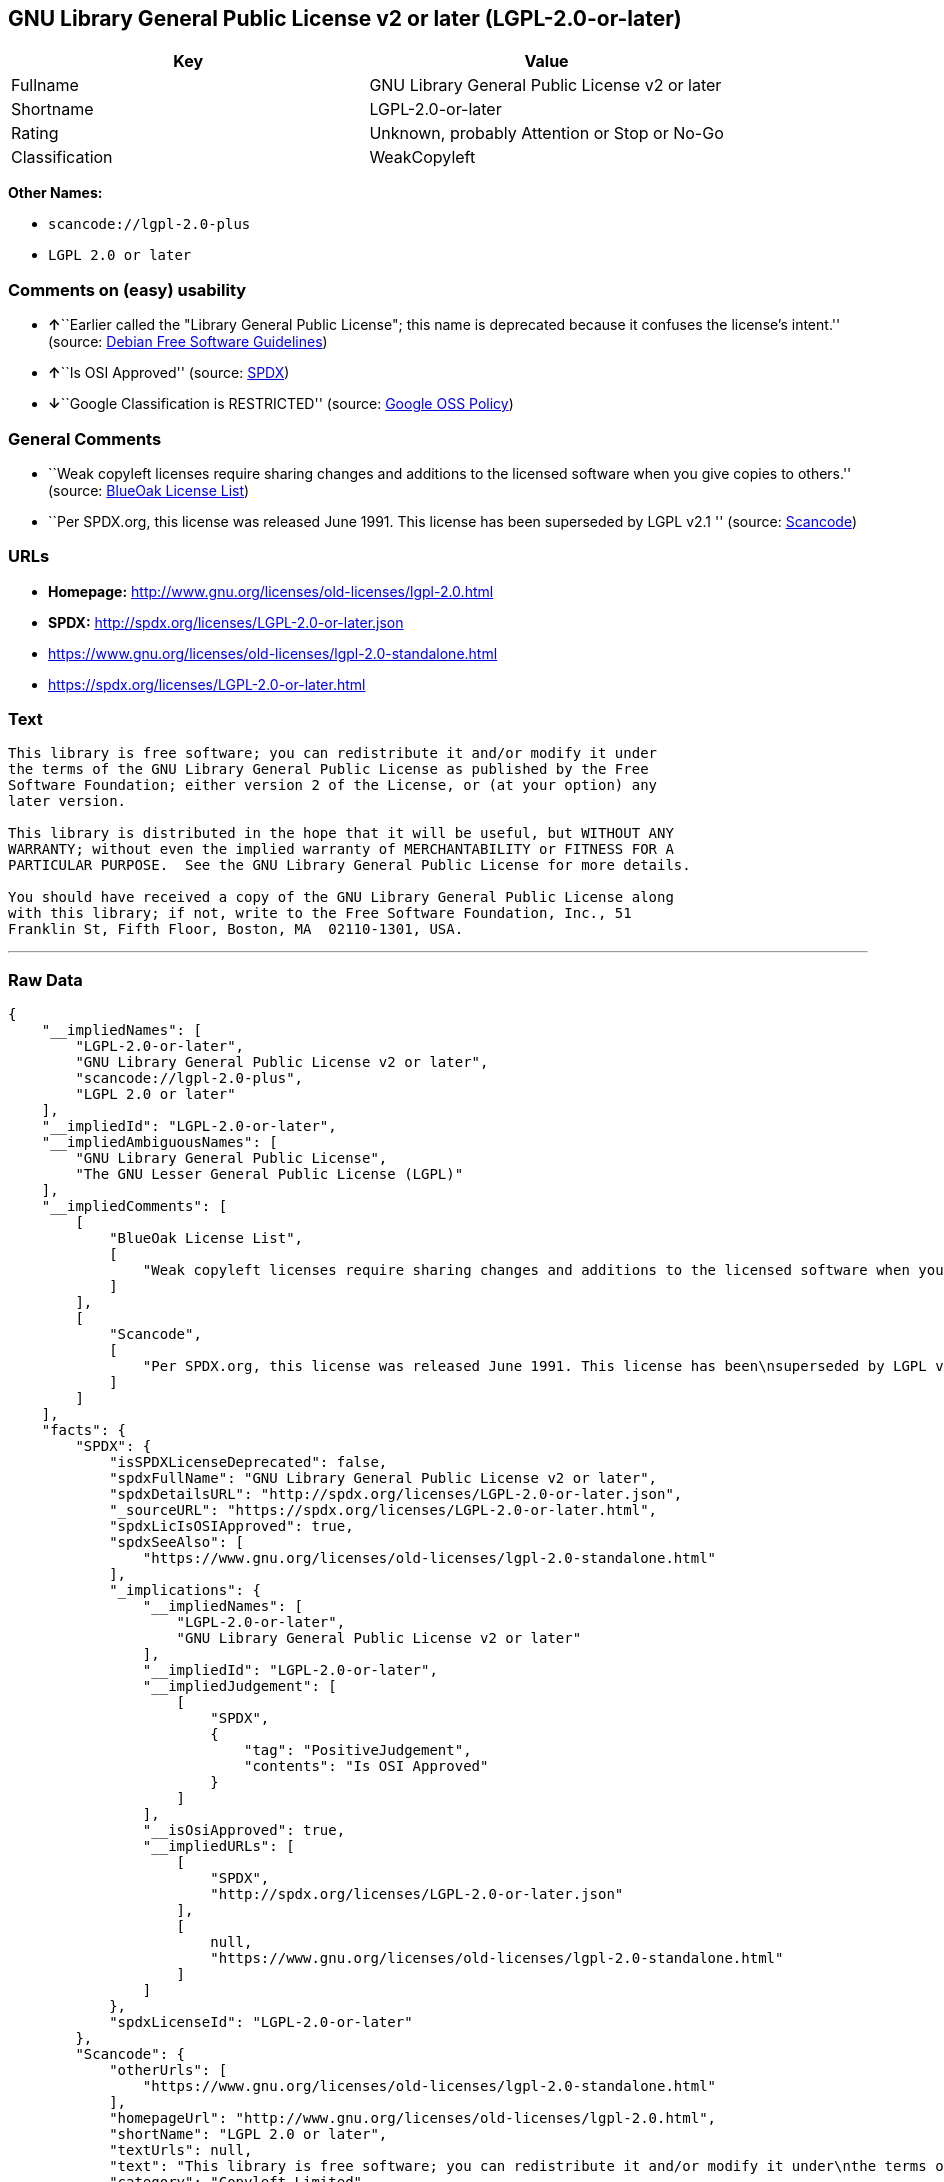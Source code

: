 == GNU Library General Public License v2 or later (LGPL-2.0-or-later)

[cols=",",options="header",]
|===
|Key |Value
|Fullname |GNU Library General Public License v2 or later
|Shortname |LGPL-2.0-or-later
|Rating |Unknown, probably Attention or Stop or No-Go
|Classification |WeakCopyleft
|===

*Other Names:*

* `+scancode://lgpl-2.0-plus+`
* `+LGPL 2.0 or later+`

=== Comments on (easy) usability

* **↑**``Earlier called the "Library General Public License"; this name
is deprecated because it confuses the license's intent.'' (source:
https://wiki.debian.org/DFSGLicenses[Debian Free Software Guidelines])
* **↑**``Is OSI Approved'' (source:
https://spdx.org/licenses/LGPL-2.0-or-later.html[SPDX])
* **↓**``Google Classification is RESTRICTED'' (source:
https://opensource.google.com/docs/thirdparty/licenses/[Google OSS
Policy])

=== General Comments

* ``Weak copyleft licenses require sharing changes and additions to the
licensed software when you give copies to others.'' (source:
https://blueoakcouncil.org/copyleft[BlueOak License List])
* ``Per SPDX.org, this license was released June 1991. This license has
been superseded by LGPL v2.1 '' (source:
https://github.com/nexB/scancode-toolkit/blob/develop/src/licensedcode/data/licenses/lgpl-2.0-plus.yml[Scancode])

=== URLs

* *Homepage:* http://www.gnu.org/licenses/old-licenses/lgpl-2.0.html
* *SPDX:* http://spdx.org/licenses/LGPL-2.0-or-later.json
* https://www.gnu.org/licenses/old-licenses/lgpl-2.0-standalone.html
* https://spdx.org/licenses/LGPL-2.0-or-later.html

=== Text

....
This library is free software; you can redistribute it and/or modify it under
the terms of the GNU Library General Public License as published by the Free
Software Foundation; either version 2 of the License, or (at your option) any
later version.

This library is distributed in the hope that it will be useful, but WITHOUT ANY
WARRANTY; without even the implied warranty of MERCHANTABILITY or FITNESS FOR A
PARTICULAR PURPOSE.  See the GNU Library General Public License for more details.

You should have received a copy of the GNU Library General Public License along
with this library; if not, write to the Free Software Foundation, Inc., 51
Franklin St, Fifth Floor, Boston, MA  02110-1301, USA.
....

'''''

=== Raw Data

....
{
    "__impliedNames": [
        "LGPL-2.0-or-later",
        "GNU Library General Public License v2 or later",
        "scancode://lgpl-2.0-plus",
        "LGPL 2.0 or later"
    ],
    "__impliedId": "LGPL-2.0-or-later",
    "__impliedAmbiguousNames": [
        "GNU Library General Public License",
        "The GNU Lesser General Public License (LGPL)"
    ],
    "__impliedComments": [
        [
            "BlueOak License List",
            [
                "Weak copyleft licenses require sharing changes and additions to the licensed software when you give copies to others."
            ]
        ],
        [
            "Scancode",
            [
                "Per SPDX.org, this license was released June 1991. This license has been\nsuperseded by LGPL v2.1\n"
            ]
        ]
    ],
    "facts": {
        "SPDX": {
            "isSPDXLicenseDeprecated": false,
            "spdxFullName": "GNU Library General Public License v2 or later",
            "spdxDetailsURL": "http://spdx.org/licenses/LGPL-2.0-or-later.json",
            "_sourceURL": "https://spdx.org/licenses/LGPL-2.0-or-later.html",
            "spdxLicIsOSIApproved": true,
            "spdxSeeAlso": [
                "https://www.gnu.org/licenses/old-licenses/lgpl-2.0-standalone.html"
            ],
            "_implications": {
                "__impliedNames": [
                    "LGPL-2.0-or-later",
                    "GNU Library General Public License v2 or later"
                ],
                "__impliedId": "LGPL-2.0-or-later",
                "__impliedJudgement": [
                    [
                        "SPDX",
                        {
                            "tag": "PositiveJudgement",
                            "contents": "Is OSI Approved"
                        }
                    ]
                ],
                "__isOsiApproved": true,
                "__impliedURLs": [
                    [
                        "SPDX",
                        "http://spdx.org/licenses/LGPL-2.0-or-later.json"
                    ],
                    [
                        null,
                        "https://www.gnu.org/licenses/old-licenses/lgpl-2.0-standalone.html"
                    ]
                ]
            },
            "spdxLicenseId": "LGPL-2.0-or-later"
        },
        "Scancode": {
            "otherUrls": [
                "https://www.gnu.org/licenses/old-licenses/lgpl-2.0-standalone.html"
            ],
            "homepageUrl": "http://www.gnu.org/licenses/old-licenses/lgpl-2.0.html",
            "shortName": "LGPL 2.0 or later",
            "textUrls": null,
            "text": "This library is free software; you can redistribute it and/or modify it under\nthe terms of the GNU Library General Public License as published by the Free\nSoftware Foundation; either version 2 of the License, or (at your option) any\nlater version.\n\nThis library is distributed in the hope that it will be useful, but WITHOUT ANY\nWARRANTY; without even the implied warranty of MERCHANTABILITY or FITNESS FOR A\nPARTICULAR PURPOSE.  See the GNU Library General Public License for more details.\n\nYou should have received a copy of the GNU Library General Public License along\nwith this library; if not, write to the Free Software Foundation, Inc., 51\nFranklin St, Fifth Floor, Boston, MA  02110-1301, USA.",
            "category": "Copyleft Limited",
            "osiUrl": null,
            "owner": "Free Software Foundation (FSF)",
            "_sourceURL": "https://github.com/nexB/scancode-toolkit/blob/develop/src/licensedcode/data/licenses/lgpl-2.0-plus.yml",
            "key": "lgpl-2.0-plus",
            "name": "GNU Library General Public License 2.0 or later",
            "spdxId": "LGPL-2.0-or-later",
            "notes": "Per SPDX.org, this license was released June 1991. This license has been\nsuperseded by LGPL v2.1\n",
            "_implications": {
                "__impliedNames": [
                    "scancode://lgpl-2.0-plus",
                    "LGPL 2.0 or later",
                    "LGPL-2.0-or-later"
                ],
                "__impliedId": "LGPL-2.0-or-later",
                "__impliedComments": [
                    [
                        "Scancode",
                        [
                            "Per SPDX.org, this license was released June 1991. This license has been\nsuperseded by LGPL v2.1\n"
                        ]
                    ]
                ],
                "__impliedCopyleft": [
                    [
                        "Scancode",
                        "WeakCopyleft"
                    ]
                ],
                "__calculatedCopyleft": "WeakCopyleft",
                "__impliedText": "This library is free software; you can redistribute it and/or modify it under\nthe terms of the GNU Library General Public License as published by the Free\nSoftware Foundation; either version 2 of the License, or (at your option) any\nlater version.\n\nThis library is distributed in the hope that it will be useful, but WITHOUT ANY\nWARRANTY; without even the implied warranty of MERCHANTABILITY or FITNESS FOR A\nPARTICULAR PURPOSE.  See the GNU Library General Public License for more details.\n\nYou should have received a copy of the GNU Library General Public License along\nwith this library; if not, write to the Free Software Foundation, Inc., 51\nFranklin St, Fifth Floor, Boston, MA  02110-1301, USA.",
                "__impliedURLs": [
                    [
                        "Homepage",
                        "http://www.gnu.org/licenses/old-licenses/lgpl-2.0.html"
                    ],
                    [
                        null,
                        "https://www.gnu.org/licenses/old-licenses/lgpl-2.0-standalone.html"
                    ]
                ]
            }
        },
        "Cavil": {
            "implications": {
                "__impliedNames": [
                    "LGPL-2.0-or-later"
                ],
                "__impliedId": "LGPL-2.0-or-later"
            },
            "shortname": "LGPL-2.0-or-later",
            "riskInt": 5,
            "trademarkInt": 0,
            "opinionInt": 0,
            "otherNames": [],
            "patentInt": 0
        },
        "Debian Free Software Guidelines": {
            "LicenseName": "The GNU Lesser General Public License (LGPL)",
            "State": "DFSGCompatible",
            "_sourceURL": "https://wiki.debian.org/DFSGLicenses",
            "_implications": {
                "__impliedNames": [
                    "LGPL-2.0-or-later"
                ],
                "__impliedAmbiguousNames": [
                    "The GNU Lesser General Public License (LGPL)"
                ],
                "__impliedJudgement": [
                    [
                        "Debian Free Software Guidelines",
                        {
                            "tag": "PositiveJudgement",
                            "contents": "Earlier called the \"Library General Public License\"; this name is deprecated because it confuses the license's intent."
                        }
                    ]
                ]
            },
            "Comment": "Earlier called the \"Library General Public License\"; this name is deprecated because it confuses the license's intent.",
            "LicenseId": "LGPL-2.0-or-later"
        },
        "BlueOak License List": {
            "url": "https://spdx.org/licenses/LGPL-2.0-or-later.html",
            "familyName": "GNU Library General Public License",
            "_sourceURL": "https://blueoakcouncil.org/copyleft",
            "name": "GNU Library General Public License v2 or later",
            "id": "LGPL-2.0-or-later",
            "_implications": {
                "__impliedNames": [
                    "LGPL-2.0-or-later",
                    "GNU Library General Public License v2 or later"
                ],
                "__impliedAmbiguousNames": [
                    "GNU Library General Public License"
                ],
                "__impliedComments": [
                    [
                        "BlueOak License List",
                        [
                            "Weak copyleft licenses require sharing changes and additions to the licensed software when you give copies to others."
                        ]
                    ]
                ],
                "__impliedCopyleft": [
                    [
                        "BlueOak License List",
                        "WeakCopyleft"
                    ]
                ],
                "__calculatedCopyleft": "WeakCopyleft",
                "__impliedURLs": [
                    [
                        null,
                        "https://spdx.org/licenses/LGPL-2.0-or-later.html"
                    ]
                ]
            },
            "CopyleftKind": "WeakCopyleft"
        },
        "finos-osr/OSLC-handbook": {
            "terms": [
                {
                    "termUseCases": [
                        "UB",
                        "MB",
                        "US",
                        "MS"
                    ],
                    "termSeeAlso": null,
                    "termDescription": "Provide copy of license",
                    "termComplianceNotes": "It must be an actual copy of the license not a website link",
                    "termType": "condition"
                },
                {
                    "termUseCases": [
                        "UB",
                        "MB",
                        "US",
                        "MS"
                    ],
                    "termSeeAlso": null,
                    "termDescription": "Retain notices on all files",
                    "termComplianceNotes": "Source files usually have a standard license header that includes a copyright notice and disclaimer of warranty. This is also were you determine if the license is âor laterâ or the specific version only",
                    "termType": "condition"
                },
                {
                    "termUseCases": [
                        "MB",
                        "MS"
                    ],
                    "termSeeAlso": null,
                    "termDescription": "Notice of modifications",
                    "termComplianceNotes": "Modified files must have âprominent notices that you changed the filesâ and a date",
                    "termType": "condition"
                },
                {
                    "termUseCases": [
                        "MB",
                        "MS"
                    ],
                    "termSeeAlso": null,
                    "termDescription": "Modifications or derivative work must be licensed under same license",
                    "termComplianceNotes": "Derivative works of the library must also be under LGPL (this usually includes statically linked code).",
                    "termType": "condition"
                },
                {
                    "termUseCases": [
                        "UB",
                        "MB"
                    ],
                    "termSeeAlso": null,
                    "termDescription": "Provide corresponding source code",
                    "termComplianceNotes": "complete source code = all the source code for all modules it contains, plus any associated interface definition files, plus the scripts used to control compilation and installation of the library (see section 4 or section 6, as applicable).",
                    "termType": "condition"
                },
                {
                    "termUseCases": [
                        "UB",
                        "MB",
                        "US",
                        "MS"
                    ],
                    "termSeeAlso": null,
                    "termDescription": "No additional restrictions",
                    "termComplianceNotes": "You may not impose any further restrictions on the exercise of the rights granted under this license.",
                    "termType": "condition"
                },
                {
                    "termUseCases": null,
                    "termSeeAlso": null,
                    "termDescription": "License automatically terminates if you do not comply with the terms of the license",
                    "termComplianceNotes": null,
                    "termType": "termination"
                },
                {
                    "termUseCases": null,
                    "termSeeAlso": [
                        "https://www.gnu.org/licenses/gpl-faq.html#LGPLStaticVsDynamic[FSF FAQ: Static v. dynamic]",
                        "www.softwarefreedom.org/resources/2014/SFLC-Guide_to_GPL_Compliance_2d_ed.html#lgpl[SFLC Compliance Guide]",
                        "https://copyleft.org/guide/comprehensive-gpl-guidech11.html#x14-9600010[Copyleft Guide]"
                    ],
                    "termDescription": "Allows dynamic linking of code with âa work that uses the Libraryâ under a different license, under certain conditions.",
                    "termComplianceNotes": "Terms of the other license must permit reverse engineering and debugging; must provide a copy of the license and prominent notice that the Library is used; must provide source code via one of the options in section 6 of the license. Also must include any data and utility programs needed for reproducing the executable, but this need not include anything that is normally distributed with the major components of the operating system. For more information about LGPL-2.0 compliance and this condition in particular, see the references provided or consult your open source legal counsel.",
                    "termType": "other"
                },
                {
                    "termUseCases": null,
                    "termSeeAlso": [
                        "https://www.gnu.org/licenses/identify-licenses-clearly.html[Stallman: For Clarity's Sake]"
                    ],
                    "termDescription": "Allows use of covered code under the terms of same version or any later version of the license or that version only, as specified. If no license version is specificed, then you may use any version ever published by the FSF.",
                    "termComplianceNotes": null,
                    "termType": "license_versions"
                }
            ],
            "_sourceURL": "https://github.com/finos-osr/OSLC-handbook/blob/master/src/LGPL-2.0.yaml",
            "name": "GNU Library General Public License 2.0",
            "nameFromFilename": "LGPL-2.0",
            "notes": "LGPL-2.0 and LGPL-2.1 are the same substantive license except for the addition of section 6(b) in LGPL-2.1.",
            "_implications": {
                "__impliedNames": [
                    "LGPL-2.0-or-later"
                ]
            },
            "licenseId": [
                "LGPL-2.0-or-later"
            ]
        },
        "Google OSS Policy": {
            "rating": "RESTRICTED",
            "_sourceURL": "https://opensource.google.com/docs/thirdparty/licenses/",
            "id": "LGPL-2.0-or-later",
            "_implications": {
                "__impliedNames": [
                    "LGPL-2.0-or-later"
                ],
                "__impliedJudgement": [
                    [
                        "Google OSS Policy",
                        {
                            "tag": "NegativeJudgement",
                            "contents": "Google Classification is RESTRICTED"
                        }
                    ]
                ]
            }
        }
    },
    "__impliedJudgement": [
        [
            "Debian Free Software Guidelines",
            {
                "tag": "PositiveJudgement",
                "contents": "Earlier called the \"Library General Public License\"; this name is deprecated because it confuses the license's intent."
            }
        ],
        [
            "Google OSS Policy",
            {
                "tag": "NegativeJudgement",
                "contents": "Google Classification is RESTRICTED"
            }
        ],
        [
            "SPDX",
            {
                "tag": "PositiveJudgement",
                "contents": "Is OSI Approved"
            }
        ]
    ],
    "__impliedCopyleft": [
        [
            "BlueOak License List",
            "WeakCopyleft"
        ],
        [
            "Scancode",
            "WeakCopyleft"
        ]
    ],
    "__calculatedCopyleft": "WeakCopyleft",
    "__isOsiApproved": true,
    "__impliedText": "This library is free software; you can redistribute it and/or modify it under\nthe terms of the GNU Library General Public License as published by the Free\nSoftware Foundation; either version 2 of the License, or (at your option) any\nlater version.\n\nThis library is distributed in the hope that it will be useful, but WITHOUT ANY\nWARRANTY; without even the implied warranty of MERCHANTABILITY or FITNESS FOR A\nPARTICULAR PURPOSE.  See the GNU Library General Public License for more details.\n\nYou should have received a copy of the GNU Library General Public License along\nwith this library; if not, write to the Free Software Foundation, Inc., 51\nFranklin St, Fifth Floor, Boston, MA  02110-1301, USA.",
    "__impliedURLs": [
        [
            "SPDX",
            "http://spdx.org/licenses/LGPL-2.0-or-later.json"
        ],
        [
            null,
            "https://www.gnu.org/licenses/old-licenses/lgpl-2.0-standalone.html"
        ],
        [
            null,
            "https://spdx.org/licenses/LGPL-2.0-or-later.html"
        ],
        [
            "Homepage",
            "http://www.gnu.org/licenses/old-licenses/lgpl-2.0.html"
        ]
    ]
}
....

'''''

=== Dot Cluster Graph

image:../dot/LGPL-2.0-or-later.svg[image,title="dot"]